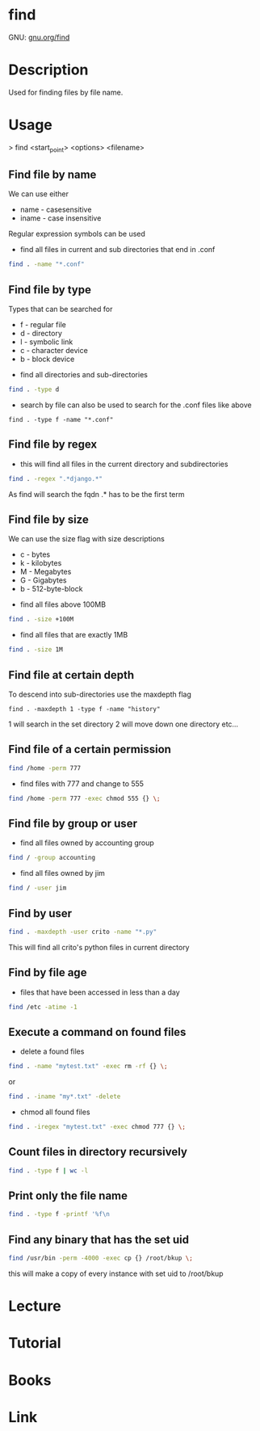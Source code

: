 #+TAGS: find_file search


* find
GNU: [[https://www.gnu.org/software/findutils/manual/html_mono/find.html#index-g_t_002dmaxdepth-44][gnu.org/find]]
* Description
Used for finding files by file name. 
* Usage

> find <start_point> <options> <filename>

** Find file by name
We can use either
  - name - casesensitive
  - iname - case insensitive
Regular expression symbols can be used    
- find all files in current and sub directories that end in .conf
#+BEGIN_SRC sh
find . -name "*.conf"
#+END_SRC
** Find file by type
Types that can be searched for
  - f - regular file
  - d - directory
  - l - symbolic link
  - c - character device
  - b - block device

- find all directories and sub-directories
#+BEGIN_SRC sh
find . -type d 
#+END_SRC

- search by file can also be used to search for the .conf files like above
#+BEGIN_SRC 
find . -type f -name "*.conf"
#+END_SRC

** Find file by regex
- this will find all files in the current directory and subdirectories 
#+BEGIN_SRC sh
find . -regex ".*django.*"
#+END_SRC
As find will search the fqdn .* has to be the first term

** Find file by size
We can use the size flag with size descriptions
  - c - bytes
  - k - kilobytes
  - M - Megabytes
  - G - Gigabytes
  - b - 512-byte-block
    
- find all files above 100MB
#+BEGIN_SRC sh
find . -size +100M
#+END_SRC

- find all files that are exactly 1MB
#+BEGIN_SRC sh
find . -size 1M
#+END_SRC

** Find file at certain depth
To descend into sub-directories use the maxdepth flag
#+BEGIN_SRC 
find . -maxdepth 1 -type f -name "history"
#+END_SRC
1 will search in the set directory
2 will move down one directory etc...
** Find file of a certain permission
#+BEGIN_SRC sh
find /home -perm 777
#+END_SRC

- find files with 777 and change to 555
#+BEGIN_SRC sh
find /home -perm 777 -exec chmod 555 {} \;
#+END_SRC

** Find file by group or user
- find all files owned by accounting group
#+BEGIN_SRC sh
find / -group accounting
#+END_SRC

- find all files owned by jim
#+BEGIN_SRC sh
find / -user jim
#+END_SRC

** Find by user
#+BEGIN_SRC sh
find . -maxdepth -user crito -name "*.py"
#+END_SRC
This will find all crito's python files in current directory

** Find by file age
   
- files that have been accessed in less than a day
#+BEGIN_SRC sh
find /etc -atime -1
#+END_SRC

** Execute a command on found files
- delete a found files
#+BEGIN_SRC sh
find . -name "mytest.txt" -exec rm -rf {} \;
#+END_SRC
or
#+BEGIN_SRC sh
find . -iname "my*.txt" -delete
#+END_SRC

- chmod all found files
#+BEGIN_SRC sh
find . -iregex "mytest.txt" -exec chmod 777 {} \;
#+END_SRC

** Count files in directory recursively
#+BEGIN_SRC sh
find . -type f | wc -l
#+END_SRC
** Print only the file name 
#+BEGIN_SRC sh
find . -type f -printf '%f\n
#+END_SRC
** Find any binary that has the set uid
#+BEGIN_SRC sh
find /usr/bin -perm -4000 -exec cp {} /root/bkup \;
#+END_SRC
this will make a copy of every instance with set uid to /root/bkup

* Lecture
* Tutorial
* Books
* Link

